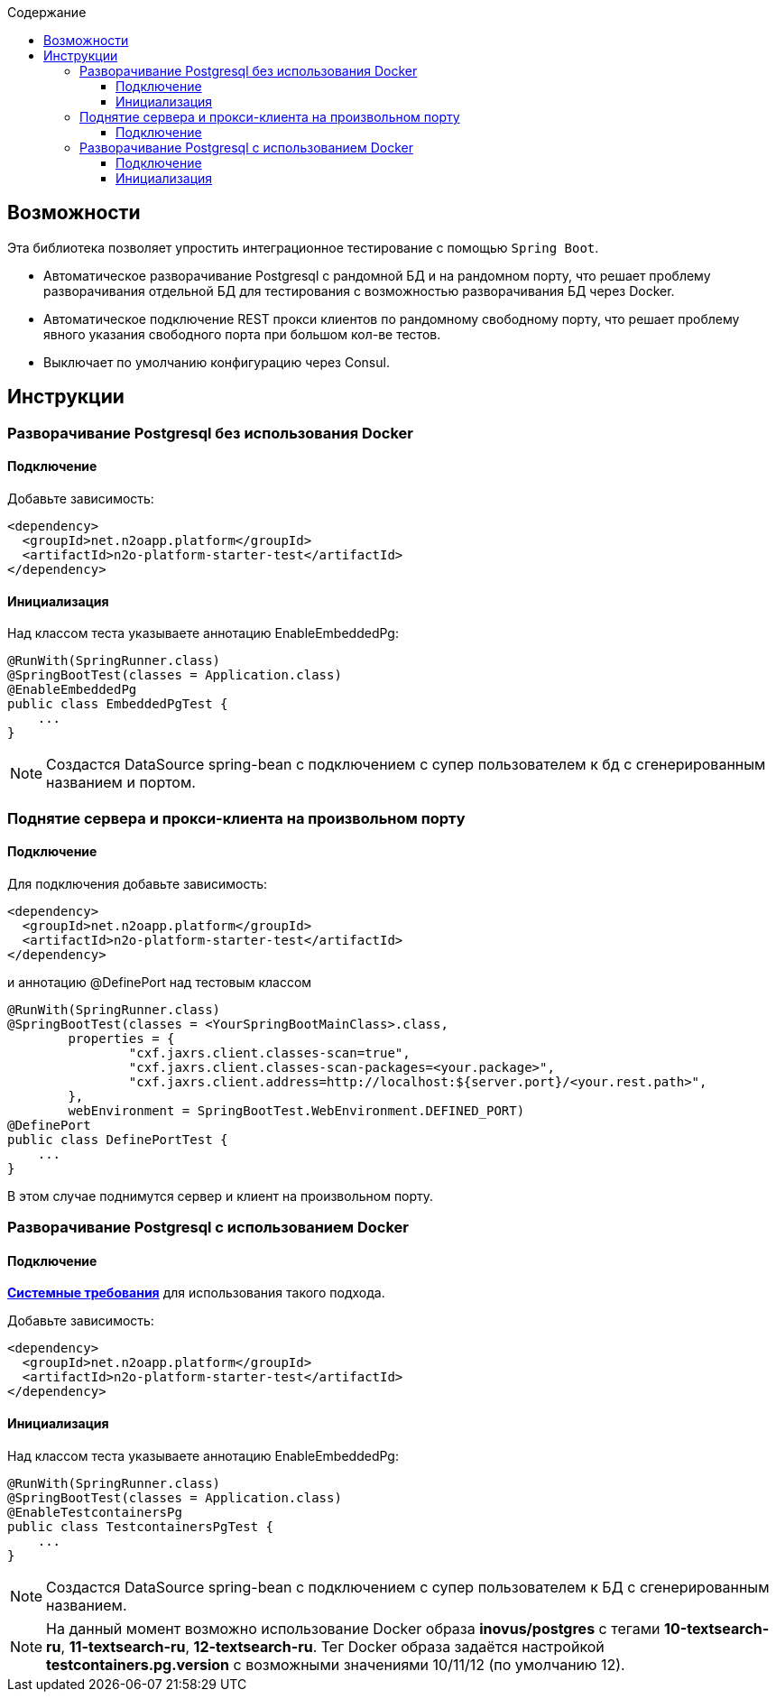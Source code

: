 :toc:
:toclevels: 3
:toc-title: Содержание

== Возможности
Эта библиотека позволяет упростить интеграционное тестирование с помощью `Spring Boot`.

* Автоматическое разворачивание Postgresql с рандомной БД и на рандомном порту, что решает проблему разворачивания отдельной БД для тестирования с возможностью разворачивания БД через Docker.
* Автоматическое подключение REST прокси клиентов по рандомному свободному порту, что решает проблему явного указания свободного порта при большом кол-ве тестов.
* Выключает по умолчанию конфигурацию через Consul.

== Инструкции

=== Разворачивание Postgresql без использования Docker

==== Подключение

Добавьте зависимость:
[source,xml]
----
<dependency>
  <groupId>net.n2oapp.platform</groupId>
  <artifactId>n2o-platform-starter-test</artifactId>
</dependency>
----

==== Инициализация

Над классом теста указываете аннотацию EnableEmbeddedPg:
[source,java]
----
@RunWith(SpringRunner.class)
@SpringBootTest(classes = Application.class)
@EnableEmbeddedPg
public class EmbeddedPgTest {
    ...
}
----

[NOTE]
Создастся DataSource spring-bean с подключением с супер пользователем к бд с сгенерированным названием и портом.


=== Поднятие сервера и прокси-клиента на произвольном порту

==== Подключение

Для подключения добавьте зависимость:
[source,xml]
----
<dependency>
  <groupId>net.n2oapp.platform</groupId>
  <artifactId>n2o-platform-starter-test</artifactId>
</dependency>
----

и аннотацию @DefinePort над тестовым классом
[source,java]
----
@RunWith(SpringRunner.class)
@SpringBootTest(classes = <YourSpringBootMainClass>.class,
        properties = {
                "cxf.jaxrs.client.classes-scan=true",
                "cxf.jaxrs.client.classes-scan-packages=<your.package>",
                "cxf.jaxrs.client.address=http://localhost:${server.port}/<your.rest.path>",
        },
        webEnvironment = SpringBootTest.WebEnvironment.DEFINED_PORT)
@DefinePort
public class DefinePortTest {
    ...
}
----

В этом случае поднимутся сервер и клиент на произвольном порту.

=== Разворачивание Postgresql c использованием Docker

==== Подключение

https://www.testcontainers.org/supported_docker_environment/[*Системные требования*] для использования такого подхода.

Добавьте зависимость:
[source,xml]
----
<dependency>
  <groupId>net.n2oapp.platform</groupId>
  <artifactId>n2o-platform-starter-test</artifactId>
</dependency>
----

==== Инициализация

Над классом теста указываете аннотацию EnableEmbeddedPg:
[source,java]
----
@RunWith(SpringRunner.class)
@SpringBootTest(classes = Application.class)
@EnableTestcontainersPg
public class TestcontainersPgTest {
    ...
}
----

[NOTE]
Создастся DataSource spring-bean с подключением с супер пользователем к БД с сгенерированным названием.

[NOTE]
На данный момент возможно использование Docker образа *inovus/postgres* с тегами *10-textsearch-ru*, *11-textsearch-ru*, *12-textsearch-ru*.
Тег Docker образа задаётся настройкой *testcontainers.pg.version* с возможными значениями 10/11/12 (по умолчанию 12).